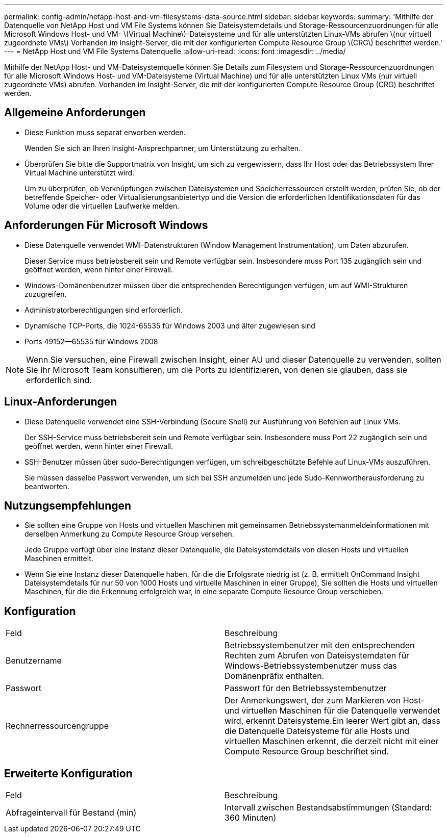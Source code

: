 ---
permalink: config-admin/netapp-host-and-vm-filesystems-data-source.html 
sidebar: sidebar 
keywords:  
summary: 'Mithilfe der Datenquelle von NetApp Host und VM File Systems können Sie Dateisystemdetails und Storage-Ressourcenzuordnungen für alle Microsoft Windows Host- und VM- \(Virtual Machine\)-Dateisysteme und für alle unterstützten Linux-VMs abrufen \(nur virtuell zugeordnete VMs\) Vorhanden im Insight-Server, die mit der konfigurierten Compute Resource Group \(CRG\) beschriftet werden.' 
---
= NetApp Host und VM File Systems Datenquelle
:allow-uri-read: 
:icons: font
:imagesdir: ../media/


[role="lead"]
Mithilfe der NetApp Host- und VM-Dateisystemquelle können Sie Details zum Filesystem und Storage-Ressourcenzuordnungen für alle Microsoft Windows Host- und VM-Dateisysteme (Virtual Machine) und für alle unterstützten Linux VMs (nur virtuell zugeordnete VMs) abrufen. Vorhanden im Insight-Server, die mit der konfigurierten Compute Resource Group (CRG) beschriftet werden.



== Allgemeine Anforderungen

* Diese Funktion muss separat erworben werden.
+
Wenden Sie sich an Ihren Insight-Ansprechpartner, um Unterstützung zu erhalten.

* Überprüfen Sie bitte die Supportmatrix von Insight, um sich zu vergewissern, dass Ihr Host oder das Betriebssystem Ihrer Virtual Machine unterstützt wird.
+
Um zu überprüfen, ob Verknüpfungen zwischen Dateisystemen und Speicherressourcen erstellt werden, prüfen Sie, ob der betreffende Speicher- oder Virtualisierungsanbietertyp und die Version die erforderlichen Identifikationsdaten für das Volume oder die virtuellen Laufwerke melden.





== Anforderungen Für Microsoft Windows

* Diese Datenquelle verwendet WMI-Datenstrukturen (Window Management Instrumentation), um Daten abzurufen.
+
Dieser Service muss betriebsbereit sein und Remote verfügbar sein. Insbesondere muss Port 135 zugänglich sein und geöffnet werden, wenn hinter einer Firewall.

* Windows-Domänenbenutzer müssen über die entsprechenden Berechtigungen verfügen, um auf WMI-Strukturen zuzugreifen.
* Administratorberechtigungen sind erforderlich.
* Dynamische TCP-Ports, die 1024-65535 für Windows 2003 und älter zugewiesen sind
* Ports 49152--65535 für Windows 2008


[NOTE]
====
Wenn Sie versuchen, eine Firewall zwischen Insight, einer AU und dieser Datenquelle zu verwenden, sollten Sie Ihr Microsoft Team konsultieren, um die Ports zu identifizieren, von denen sie glauben, dass sie erforderlich sind.

====


== Linux-Anforderungen

* Diese Datenquelle verwendet eine SSH-Verbindung (Secure Shell) zur Ausführung von Befehlen auf Linux VMs.
+
Der SSH-Service muss betriebsbereit sein und Remote verfügbar sein. Insbesondere muss Port 22 zugänglich sein und geöffnet werden, wenn hinter einer Firewall.

* SSH-Benutzer müssen über sudo-Berechtigungen verfügen, um schreibgeschützte Befehle auf Linux-VMs auszuführen.
+
Sie müssen dasselbe Passwort verwenden, um sich bei SSH anzumelden und jede Sudo-Kennwortherausforderung zu beantworten.





== Nutzungsempfehlungen

* Sie sollten eine Gruppe von Hosts und virtuellen Maschinen mit gemeinsamen Betriebssystemanmeldeinformationen mit derselben Anmerkung zu Compute Resource Group versehen.
+
Jede Gruppe verfügt über eine Instanz dieser Datenquelle, die Dateisystemdetails von diesen Hosts und virtuellen Maschinen ermittelt.

* Wenn Sie eine Instanz dieser Datenquelle haben, für die die Erfolgsrate niedrig ist (z. B. ermittelt OnCommand Insight Dateisystemdetails für nur 50 von 1000 Hosts und virtuelle Maschinen in einer Gruppe), Sie sollten die Hosts und virtuellen Maschinen, für die die Erkennung erfolgreich war, in eine separate Compute Resource Group verschieben.




== Konfiguration

|===


| Feld | Beschreibung 


 a| 
Benutzername
 a| 
Betriebssystembenutzer mit den entsprechenden Rechten zum Abrufen von Dateisystemdaten für Windows-Betriebssystembenutzer muss das Domänenpräfix enthalten.



 a| 
Passwort
 a| 
Passwort für den Betriebssystembenutzer



 a| 
Rechnerressourcengruppe
 a| 
Der Anmerkungswert, der zum Markieren von Host- und virtuellen Maschinen für die Datenquelle verwendet wird, erkennt Dateisysteme.Ein leerer Wert gibt an, dass die Datenquelle Dateisysteme für alle Hosts und virtuellen Maschinen erkennt, die derzeit nicht mit einer Compute Resource Group beschriftet sind.

|===


== Erweiterte Konfiguration

|===


| Feld | Beschreibung 


 a| 
Abfrageintervall für Bestand (min)
 a| 
Intervall zwischen Bestandsabstimmungen (Standard: 360 Minuten)

|===